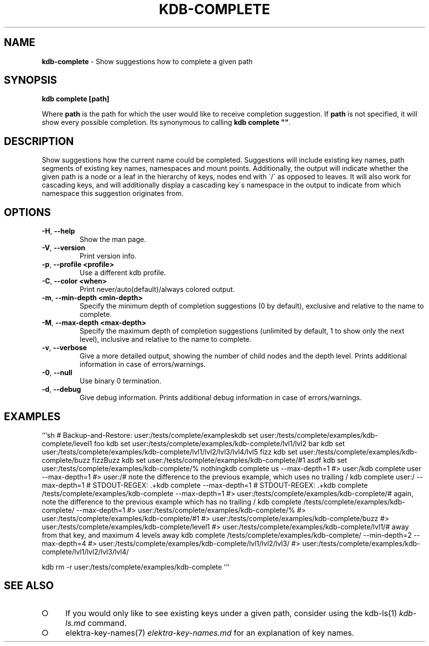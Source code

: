 .\" generated with Ronn-NG/v0.9.1
.\" http://github.com/apjanke/ronn-ng/tree/0.9.1
.TH "KDB\-COMPLETE" "1" "November 2020" ""
.SH "NAME"
\fBkdb\-complete\fR \- Show suggestions how to complete a given path
.SH "SYNOPSIS"
\fBkdb complete [path]\fR
.P
Where \fBpath\fR is the path for which the user would like to receive completion suggestion\. If \fBpath\fR is not specified, it will show every possible completion\. Its synonymous to calling \fBkdb complete ""\fR\.
.SH "DESCRIPTION"
Show suggestions how the current name could be completed\. Suggestions will include existing key names, path segments of existing key names, namespaces and mount points\. Additionally, the output will indicate whether the given path is a node or a leaf in the hierarchy of keys, nodes end with \'/\' as opposed to leaves\. It will also work for cascading keys, and will additionally display a cascading key\'s namespace in the output to indicate from which namespace this suggestion originates from\.
.SH "OPTIONS"
.TP
\fB\-H\fR, \fB\-\-help\fR
Show the man page\.
.TP
\fB\-V\fR, \fB\-\-version\fR
Print version info\.
.TP
\fB\-p\fR, \fB\-\-profile <profile>\fR
Use a different kdb profile\.
.TP
\fB\-C\fR, \fB\-\-color <when>\fR
Print never/auto(default)/always colored output\.
.TP
\fB\-m\fR, \fB\-\-min\-depth <min\-depth>\fR
Specify the minimum depth of completion suggestions (0 by default), exclusive and relative to the name to complete\.
.TP
\fB\-M\fR, \fB\-\-max\-depth <max\-depth>\fR
Specify the maximum depth of completion suggestions (unlimited by default, 1 to show only the next level), inclusive and relative to the name to complete\.
.TP
\fB\-v\fR, \fB\-\-verbose\fR
Give a more detailed output, showing the number of child nodes and the depth level\. Prints additional information in case of errors/warnings\.
.TP
\fB\-0\fR, \fB\-\-null\fR
Use binary 0 termination\.
.TP
\fB\-d\fR, \fB\-\-debug\fR
Give debug information\. Prints additional debug information in case of errors/warnings\.
.SH "EXAMPLES"
```sh # Backup\-and\-Restore: user:/tests/complete/exampleskdb set user:/tests/complete/examples/kdb\-complete/level1 foo kdb set user:/tests/complete/examples/kdb\-complete/lvl1/lvl2 bar kdb set user:/tests/complete/examples/kdb\-complete/lvl1/lvl2/lvl3/lvl4/lvl5 fizz kdb set user:/tests/complete/examples/kdb\-complete/buzz fizzBuzz kdb set user:/tests/complete/examples/kdb\-complete/#1 asdf kdb set user:/tests/complete/examples/kdb\-complete/% nothingkdb complete us \-\-max\-depth=1 #> user:/kdb complete user \-\-max\-depth=1 #> user:/# note the difference to the previous example, which uses no trailing / kdb complete user:/ \-\-max\-depth=1 # STDOUT\-REGEX: \.+kdb complete \-\-max\-depth=1 # STDOUT\-REGEX: \.+kdb complete /tests/complete/examples/kdb\-complete \-\-max\-depth=1 #> user:/tests/complete/examples/kdb\-complete/# again, note the difference to the previous example which has no trailing / kdb complete /tests/complete/examples/kdb\-complete/ \-\-max\-depth=1 #> user:/tests/complete/examples/kdb\-complete/% #> user:/tests/complete/examples/kdb\-complete/#1 #> user:/tests/complete/examples/kdb\-complete/buzz #> user:/tests/complete/examples/kdb\-complete/level1 #> user:/tests/complete/examples/kdb\-complete/lvl1/# away from that key, and maximum 4 levels away kdb complete /tests/complete/examples/kdb\-complete/ \-\-min\-depth=2 \-\-max\-depth=4 #> user:/tests/complete/examples/kdb\-complete/lvl1/lvl2/lvl3/ #> user:/tests/complete/examples/kdb\-complete/lvl1/lvl2/lvl3/lvl4/
.P
kdb rm \-r user:/tests/complete/examples/kdb\-complete ```
.SH "SEE ALSO"
.IP "\[ci]" 4
If you would only like to see existing keys under a given path, consider using the kdb\-ls(1) \fIkdb\-ls\.md\fR command\.
.IP "\[ci]" 4
elektra\-key\-names(7) \fIelektra\-key\-names\.md\fR for an explanation of key names\.
.IP "" 0


